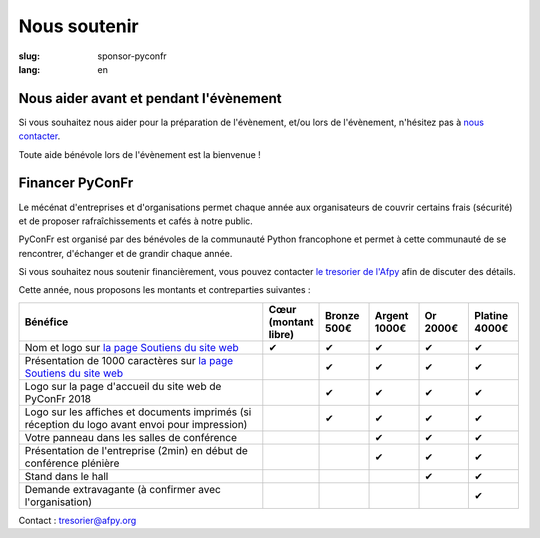 Nous soutenir
#############

:slug: sponsor-pyconfr
:lang: en

Nous aider avant et pendant l'évènement
=======================================

Si vous souhaitez nous aider pour la préparation de l'évènement, et/ou lors de
l'évènement, n'hésitez pas à `nous contacter </pages/nous-contacter.html>`_.

Toute aide bénévole lors de l'évènement est la bienvenue !

Financer PyConFr
================

Le mécénat d'entreprises et d'organisations permet chaque année aux
organisateurs de couvrir certains frais (sécurité) et de proposer
rafraîchissements et cafés à notre public.

PyConFr est organisé par des bénévoles de la communauté Python francophone et
permet à cette communauté de se rencontrer, d'échanger et de grandir chaque
année.

Si vous souhaitez nous soutenir financièrement, vous pouvez contacter `le tresorier de l'Afpy <mailto:tresorier@afpy.org>`_ afin de discuter des détails.

Cette année, nous proposons les montants et contreparties suivantes :

.. list-table::
   :widths: 50 10 10 10 10 10
   :header-rows: 1
   :class: sponsors

   * - Bénéfice
     - Cœur (montant libre)
     - Bronze 500€
     - Argent 1000€
     - Or 2000€
     - Platine 4000€
   * - Nom et logo sur `la page Soutiens du site web`_
     - ✔
     - ✔
     - ✔
     - ✔
     - ✔
   * - Présentation de 1000 caractères sur `la page Soutiens du site web`_
     - 
     - ✔
     - ✔
     - ✔
     - ✔
   * - Logo sur la page d'accueil du site web de PyConFr 2018
     - 
     - ✔
     - ✔
     - ✔
     - ✔
   * - Logo sur les affiches et documents imprimés (si réception du logo avant envoi pour impression)
     - 
     - ✔
     - ✔
     - ✔
     - ✔
   * - Votre panneau dans les salles de conférence
     - 
     -
     - ✔
     - ✔
     - ✔
   * - Présentation de l'entreprise (2min) en début de conférence plénière
     - 
     -
     - ✔
     - ✔
     - ✔
   * - Stand dans le hall
     - 
     -
     -
     - ✔
     - ✔
   * - Demande extravagante (à confirmer avec l'organisation)
     - 
     -
     -
     -
     - ✔

Contact : `tresorier@afpy.org`_

.. _`tresorier@afpy.org`: mailto:tresorier@afpy.org

.. _`la page Soutiens du site web`: /pages/soutiens.html
